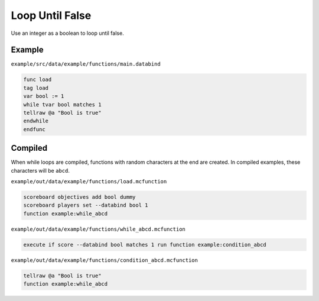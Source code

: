 Loop Until False
================

Use an integer as a boolean to loop until false.

Example
-------

``example/src/data/example/functions/main.databind``

.. code-block:: databind

   func load
   tag load
   var bool := 1
   while tvar bool matches 1
   tellraw @a "Bool is true"
   endwhile
   endfunc
   
Compiled
--------

When while loops are compiled, functions with random characters
at the end are created. In compiled examples, these characters
will be ``abcd``.

``example/out/data/example/functions/load.mcfunction``

.. code-block:: mcfunction

   scoreboard objectives add bool dummy
   scoreboard players set --databind bool 1
   function example:while_abcd

``example/out/data/example/functions/while_abcd.mcfunction``

.. code-block:: mcfunction

   execute if score --databind bool matches 1 run function example:condition_abcd

``example/out/data/example/functions/condition_abcd.mcfunction``

.. code-block:: mcfunction

   tellraw @a "Bool is true"
   function example:while_abcd

